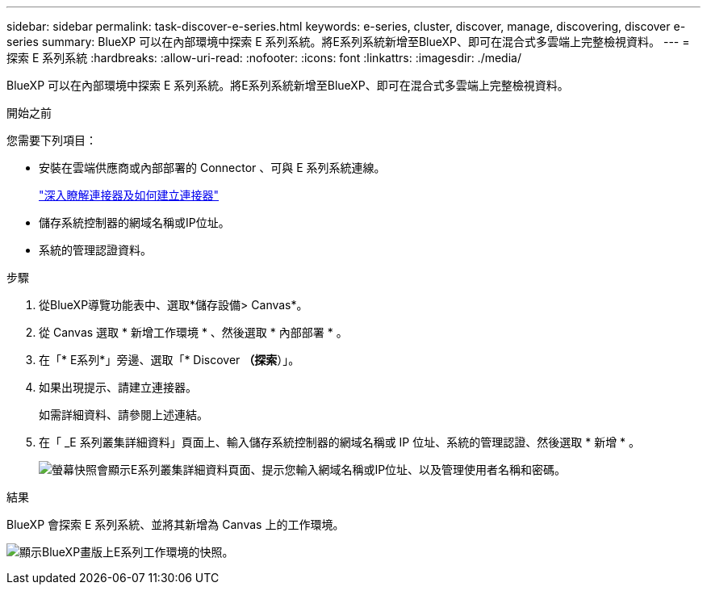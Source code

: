 ---
sidebar: sidebar 
permalink: task-discover-e-series.html 
keywords: e-series, cluster, discover, manage, discovering, discover e-series 
summary: BlueXP 可以在內部環境中探索 E 系列系統。將E系列系統新增至BlueXP、即可在混合式多雲端上完整檢視資料。 
---
= 探索 E 系列系統
:hardbreaks:
:allow-uri-read: 
:nofooter: 
:icons: font
:linkattrs: 
:imagesdir: ./media/


[role="lead"]
BlueXP 可以在內部環境中探索 E 系列系統。將E系列系統新增至BlueXP、即可在混合式多雲端上完整檢視資料。

.開始之前
您需要下列項目：

* 安裝在雲端供應商或內部部署的 Connector 、可與 E 系列系統連線。
+
https://docs.netapp.com/us-en/bluexp-setup-admin/concept-connectors.html["深入瞭解連接器及如何建立連接器"^]

* 儲存系統控制器的網域名稱或IP位址。
* 系統的管理認證資料。


.步驟
. 從BlueXP導覽功能表中、選取*儲存設備> Canvas*。
. 從 Canvas 選取 * 新增工作環境 * 、然後選取 * 內部部署 * 。
. 在「* E系列*」旁邊、選取「* Discover *（探索*）」。
. 如果出現提示、請建立連接器。
+
如需詳細資料、請參閱上述連結。

. 在「 _E 系列叢集詳細資料」頁面上、輸入儲存系統控制器的網域名稱或 IP 位址、系統的管理認證、然後選取 * 新增 * 。
+
image:screenshot-cluster-details.png["螢幕快照會顯示E系列叢集詳細資料頁面、提示您輸入網域名稱或IP位址、以及管理使用者名稱和密碼。"]



.結果
BlueXP 會探索 E 系列系統、並將其新增為 Canvas 上的工作環境。

image:screenshot-canvas.png["顯示BlueXP畫版上E系列工作環境的快照。"]
